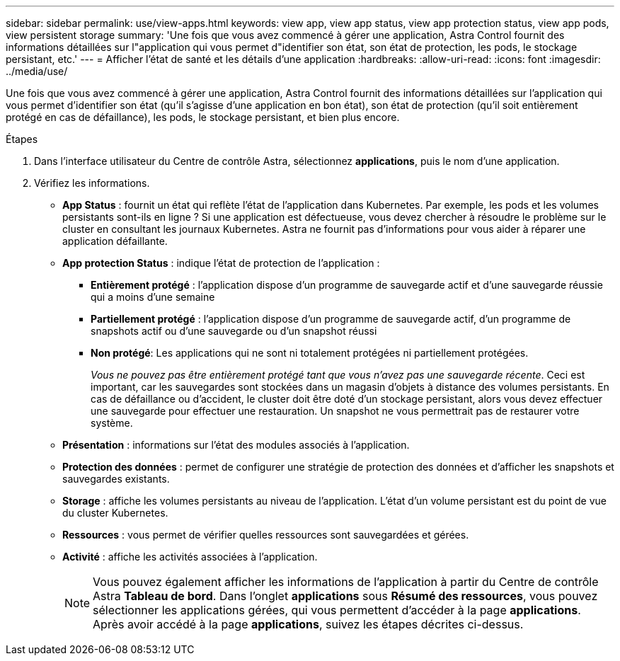 ---
sidebar: sidebar 
permalink: use/view-apps.html 
keywords: view app, view app status, view app protection status, view app pods, view persistent storage 
summary: 'Une fois que vous avez commencé à gérer une application, Astra Control fournit des informations détaillées sur l"application qui vous permet d"identifier son état, son état de protection, les pods, le stockage persistant, etc.' 
---
= Afficher l'état de santé et les détails d'une application
:hardbreaks:
:allow-uri-read: 
:icons: font
:imagesdir: ../media/use/


[role="lead"]
Une fois que vous avez commencé à gérer une application, Astra Control fournit des informations détaillées sur l'application qui vous permet d'identifier son état (qu'il s'agisse d'une application en bon état), son état de protection (qu'il soit entièrement protégé en cas de défaillance), les pods, le stockage persistant, et bien plus encore.

.Étapes
. Dans l'interface utilisateur du Centre de contrôle Astra, sélectionnez *applications*, puis le nom d'une application.
. Vérifiez les informations.
+
** *App Status* : fournit un état qui reflète l'état de l'application dans Kubernetes. Par exemple, les pods et les volumes persistants sont-ils en ligne ? Si une application est défectueuse, vous devez chercher à résoudre le problème sur le cluster en consultant les journaux Kubernetes. Astra ne fournit pas d'informations pour vous aider à réparer une application défaillante.
** *App protection Status* : indique l'état de protection de l'application :
+
*** *Entièrement protégé* : l'application dispose d'un programme de sauvegarde actif et d'une sauvegarde réussie qui a moins d'une semaine
*** *Partiellement protégé* : l'application dispose d'un programme de sauvegarde actif, d'un programme de snapshots actif ou d'une sauvegarde ou d'un snapshot réussi
*** *Non protégé*: Les applications qui ne sont ni totalement protégées ni partiellement protégées.
+
_Vous ne pouvez pas être entièrement protégé tant que vous n'avez pas une sauvegarde récente_. Ceci est important, car les sauvegardes sont stockées dans un magasin d'objets à distance des volumes persistants. En cas de défaillance ou d'accident, le cluster doit être doté d'un stockage persistant, alors vous devez effectuer une sauvegarde pour effectuer une restauration. Un snapshot ne vous permettrait pas de restaurer votre système.



** *Présentation* : informations sur l'état des modules associés à l'application.
** *Protection des données* : permet de configurer une stratégie de protection des données et d'afficher les snapshots et sauvegardes existants.
** *Storage* : affiche les volumes persistants au niveau de l'application. L'état d'un volume persistant est du point de vue du cluster Kubernetes.
** *Ressources* : vous permet de vérifier quelles ressources sont sauvegardées et gérées.
** *Activité* : affiche les activités associées à l'application.
+

NOTE: Vous pouvez également afficher les informations de l'application à partir du Centre de contrôle Astra *Tableau de bord*. Dans l'onglet *applications* sous *Résumé des ressources*, vous pouvez sélectionner les applications gérées, qui vous permettent d'accéder à la page *applications*. Après avoir accédé à la page *applications*, suivez les étapes décrites ci-dessus.




